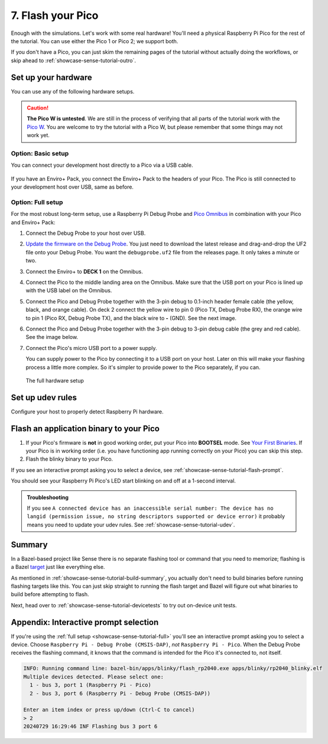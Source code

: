.. _showcase-sense-tutorial-flash:

==================
7. Flash your Pico
==================
Enough with the simulations. Let's work with some real hardware!
You'll need a physical Raspberry Pi Pico for the rest of the tutorial.
You can use either the Pico 1 or Pico 2; we support both.

If you don't have a Pico, you can just skim the remaining pages of
the tutorial without actually doing the workflows, or skip ahead to
:ref:`showcase-sense-tutorial-outro`.

.. _showcase-sense-tutorial-hardware:

--------------------
Set up your hardware
--------------------
You can use any of the following hardware setups.

.. _Pico W: https://www.raspberrypi.com/documentation/microcontrollers/raspberry-pi-pico.html#raspberry-pi-pico-w-and-pico-wh

.. caution::

   **The Pico W is untested**. We are still in the process of verifying that
   all parts of the tutorial work with the `Pico W`_. You are welcome to try
   the tutorial with a Pico W, but please remember that some things may not
   work yet.

.. _showcase-sense-tutorial-basic:

Option: Basic setup
===================
You can connect your development host directly to a Pico via a
USB cable.

.. figure:: https://storage.googleapis.com/pigweed-media/airmaranth/basic_setup.jpg
   :alt: USB connected to Pico, no Enviro+ Pack involved

If you have an Enviro+ Pack, you connect the Enviro+ Pack to
the headers of your Pico. The Pico is still connected to your
development host over USB, same as before.

.. figure:: https://storage.googleapis.com/pigweed-media/airmaranth/basic_setup_enviro.jpg
   :alt: USB connected to Pico, with Pico connected to Enviro+

.. _showcase-sense-tutorial-full:

Option: Full setup
==================
.. _Pico Omnibus: https://shop.pimoroni.com/products/pico-omnibus

.. Don't link to Raspberry Pi Debug Probe here because some dogfooders
.. went to the product's homepage and thought they had to set up
.. OpenOCD and other painful stuff like that.

For the most robust long-term setup, use a Raspberry Pi Debug Probe
and `Pico Omnibus`_ in combination with your Pico and Enviro+ Pack:

.. _Update the firmware on the Debug Probe: https://www.raspberrypi.com/documentation/microcontrollers/debug-probe.html#updating-the-firmware-on-the-debug-probe

#. Connect the Debug Probe to your host over USB.

#. `Update the firmware on the Debug Probe`_. You just need to
   download the latest release and drag-and-drop the UF2 file
   onto your Debug Probe. You want the ``debugprobe.uf2`` file
   from the releases page. It only takes a minute or two.

#. Connect the Enviro+ to **DECK 1** on the Omnibus.

#. Connect the Pico to the middle landing area on the Omnibus.
   Make sure that the USB port on your Pico is lined up with the
   USB label on the Omnibus.

#. Connect the Pico and Debug Probe together with the
   3-pin debug to 0.1-inch header female cable (the yellow, black,
   and orange cable). On deck 2 connect the yellow wire to pin 0
   (Pico TX, Debug Probe RX), the orange wire to pin 1 (Pico RX,
   Debug Probe TX), and the black wire to **-** (GND).
   See the next image.

#. Connect the Pico and Debug Probe together with the 3-pin
   debug to 3-pin debug cable (the grey and red cable). See the
   image below.

#. Connect the Pico's micro USB port to a power supply.

   You can supply power to the Pico by connecting it to a USB port
   on your host. Later on this will make your flashing process a little
   more complex. So it's simpler to provide power to the Pico separately,
   if you can.


.. figure:: https://storage.googleapis.com/pigweed-media/airmaranth/full_setup.jpg
   :alt: Full hardware setup with Debug Probe, Pico, Omnibus, and Enviro+ Pack

   The full hardware setup

.. _showcase-sense-tutorial-udev:

-----------------
Set up udev rules
-----------------
Configure your host to properly detect Raspberry Pi hardware.

.. tab-set::

   .. tab-item:: Linux

      #. Add the following rules to ``/etc/udev/rules.d/49-pico.rules`` or
         ``/usr/lib/udev/rules.d/49-pico.rules``. Create the file if it doesn't
         exist.

         .. literalinclude:: /targets/rp2040/49-pico.rules
            :language: linuxconfig
            :start-at: # Raspberry

      #. Reload the rules:

         .. code-block:: console

            sudo udevadm control --reload-rules
            sudo udevadm trigger

      #. If your Pico is already connected to your host, unplug it and plug
         it back in again.

   .. tab-item:: macOS

      No extra setup needed.

.. _showcase-sense-tutorial-flash-blinky:

----------------------------------------
Flash an application binary to your Pico
----------------------------------------
.. _Your First Binaries: https://www.raspberrypi.com/documentation/microcontrollers/c_sdk.html#your-first-binaries

#. If your Pico's firmware is **not** in good working order, put
   your Pico into **BOOTSEL** mode. See `Your First Binaries`_.
   If your Pico is in working order (i.e. you have functioning
   app running correctly on your Pico) you can skip this step.

#. Flash the blinky binary to your Pico.

   .. tab-set::

      .. tab-item:: VS Code
         :sync: vsc

         In **Bazel Build Targets** expand **//apps/blinky**, then right-click
         **:flash (alias)**, then select **Run target**.

         A successful flash looks similar to this:

         .. figure:: https://storage.googleapis.com/pigweed-media/sense/20240802/flash.png

      .. tab-item:: CLI
         :sync: cli

         .. code-block:: console

            $ bazelisk run //apps/blinky:flash
            INFO: Analyzed target //apps/blinky:flash (0 packages loaded, 0 targets configured).
            INFO: Found 1 target...
            Target //apps/blinky:flash_rp2040 up-to-date:
              bazel-bin/apps/blinky/flash_rp2040.exe
            INFO: Elapsed time: 0.129s, Critical Path: 0.00s
            INFO: 1 process: 1 internal.
            INFO: Build completed successfully, 1 total action
            INFO: Running command line: bazel-bin/apps/blinky/flash_rp2040.exe apps/blinky/rp2040_blinky.elf
            20240806 18:16:58 INF Only one device detected.
            20240806 18:16:58 INF Flashing bus 3 port 6

If you see an interactive prompt asking you to select a device, see
:ref:`showcase-sense-tutorial-flash-prompt`.

You should see your Raspberry Pi Pico's LED start blinking on and off at a
1-second interval.

.. admonition:: Troubleshooting

   If you see ``A connected device has an inaccessible serial number: The
   device has no langid (permission issue, no string descriptors supported or
   device error)`` it probably means you need to update your udev rules. See
   :ref:`showcase-sense-tutorial-udev`.

.. _showcase-sense-tutorial-flash-summary:

-------
Summary
-------
.. _target: https://bazel.build/concepts/build-ref#targets

In a Bazel-based project like Sense there is no separate flashing
tool or command that you need to memorize; flashing is a Bazel
`target`_ just like everything else.

As mentioned in :ref:`showcase-sense-tutorial-build-summary`,
you actually don't need to build binaries before running flashing
targets like this. You can just skip straight to running the flash
target and Bazel will figure out what binaries to build before
attempting to flash.

Next, head over to :ref:`showcase-sense-tutorial-devicetests` to
try out on-device unit tests.

.. _showcase-sense-tutorial-flash-prompt:

--------------------------------------
Appendix: Interactive prompt selection
--------------------------------------
If you're using the :ref:`full setup <showcase-sense-tutorial-full>` you'll
see an interactive prompt asking you to select a device. Choose
``Raspberry Pi - Debug Probe (CMSIS-DAP)``, *not* ``Raspberry Pi - Pico``.
When the Debug Probe receives the flashing command, it knows that the command
is intended for the Pico it's connected to, not itself.

.. code-block:: console

   INFO: Running command line: bazel-bin/apps/blinky/flash_rp2040.exe apps/blinky/rp2040_blinky.elf
   Multiple devices detected. Please select one:
     1 - bus 3, port 1 (Raspberry Pi - Pico)
     2 - bus 3, port 6 (Raspberry Pi - Debug Probe (CMSIS-DAP))

   Enter an item index or press up/down (Ctrl-C to cancel)
   > 2
   20240729 16:29:46 INF Flashing bus 3 port 6
